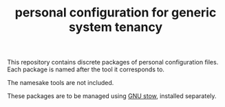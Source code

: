 #+TITLE: personal configuration for generic system tenancy

This repository contains discrete packages of personal configuration
files. Each package is named after the tool it corresponds to.

The namesake tools are not included.

These packages are to be managed using [[https://www.gnu.org/software/stow/][GNU stow]], installed separately.
